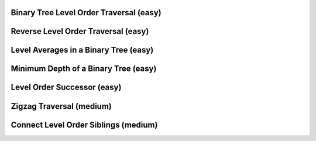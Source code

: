 Binary Tree Level Order Traversal (easy)
-----------------------------------------

Reverse Level Order Traversal (easy)
-----------------------------------------

Level Averages in a Binary Tree (easy)
-----------------------------------------

Minimum Depth of a Binary Tree (easy)
-----------------------------------------

Level Order Successor (easy)
-----------------------------------------

Zigzag Traversal (medium)
-----------------------------------------

Connect Level Order Siblings (medium)
-----------------------------------------
